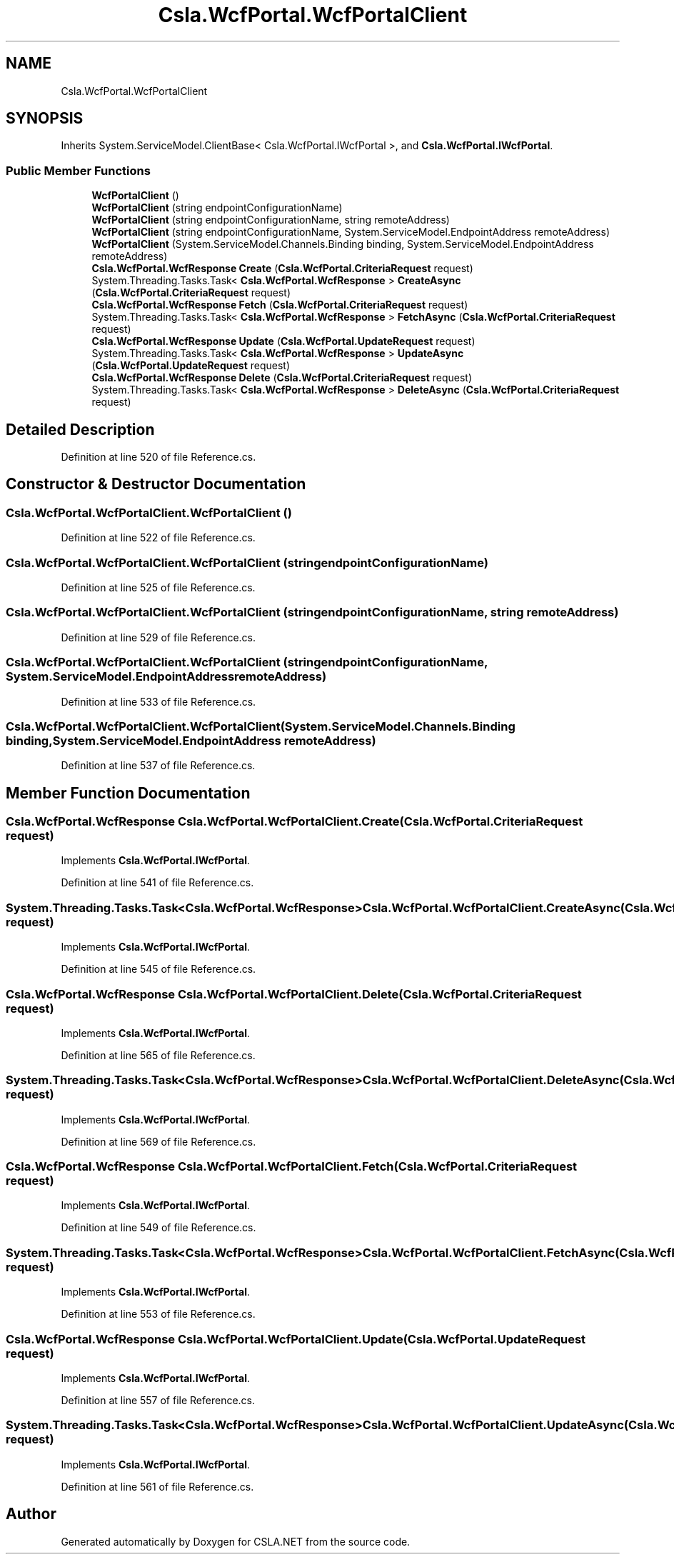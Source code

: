 .TH "Csla.WcfPortal.WcfPortalClient" 3 "Thu Jul 22 2021" "Version 5.4.2" "CSLA.NET" \" -*- nroff -*-
.ad l
.nh
.SH NAME
Csla.WcfPortal.WcfPortalClient
.SH SYNOPSIS
.br
.PP
.PP
Inherits System\&.ServiceModel\&.ClientBase< Csla\&.WcfPortal\&.IWcfPortal >, and \fBCsla\&.WcfPortal\&.IWcfPortal\fP\&.
.SS "Public Member Functions"

.in +1c
.ti -1c
.RI "\fBWcfPortalClient\fP ()"
.br
.ti -1c
.RI "\fBWcfPortalClient\fP (string endpointConfigurationName)"
.br
.ti -1c
.RI "\fBWcfPortalClient\fP (string endpointConfigurationName, string remoteAddress)"
.br
.ti -1c
.RI "\fBWcfPortalClient\fP (string endpointConfigurationName, System\&.ServiceModel\&.EndpointAddress remoteAddress)"
.br
.ti -1c
.RI "\fBWcfPortalClient\fP (System\&.ServiceModel\&.Channels\&.Binding binding, System\&.ServiceModel\&.EndpointAddress remoteAddress)"
.br
.ti -1c
.RI "\fBCsla\&.WcfPortal\&.WcfResponse\fP \fBCreate\fP (\fBCsla\&.WcfPortal\&.CriteriaRequest\fP request)"
.br
.ti -1c
.RI "System\&.Threading\&.Tasks\&.Task< \fBCsla\&.WcfPortal\&.WcfResponse\fP > \fBCreateAsync\fP (\fBCsla\&.WcfPortal\&.CriteriaRequest\fP request)"
.br
.ti -1c
.RI "\fBCsla\&.WcfPortal\&.WcfResponse\fP \fBFetch\fP (\fBCsla\&.WcfPortal\&.CriteriaRequest\fP request)"
.br
.ti -1c
.RI "System\&.Threading\&.Tasks\&.Task< \fBCsla\&.WcfPortal\&.WcfResponse\fP > \fBFetchAsync\fP (\fBCsla\&.WcfPortal\&.CriteriaRequest\fP request)"
.br
.ti -1c
.RI "\fBCsla\&.WcfPortal\&.WcfResponse\fP \fBUpdate\fP (\fBCsla\&.WcfPortal\&.UpdateRequest\fP request)"
.br
.ti -1c
.RI "System\&.Threading\&.Tasks\&.Task< \fBCsla\&.WcfPortal\&.WcfResponse\fP > \fBUpdateAsync\fP (\fBCsla\&.WcfPortal\&.UpdateRequest\fP request)"
.br
.ti -1c
.RI "\fBCsla\&.WcfPortal\&.WcfResponse\fP \fBDelete\fP (\fBCsla\&.WcfPortal\&.CriteriaRequest\fP request)"
.br
.ti -1c
.RI "System\&.Threading\&.Tasks\&.Task< \fBCsla\&.WcfPortal\&.WcfResponse\fP > \fBDeleteAsync\fP (\fBCsla\&.WcfPortal\&.CriteriaRequest\fP request)"
.br
.in -1c
.SH "Detailed Description"
.PP 
Definition at line 520 of file Reference\&.cs\&.
.SH "Constructor & Destructor Documentation"
.PP 
.SS "Csla\&.WcfPortal\&.WcfPortalClient\&.WcfPortalClient ()"

.PP
Definition at line 522 of file Reference\&.cs\&.
.SS "Csla\&.WcfPortal\&.WcfPortalClient\&.WcfPortalClient (string endpointConfigurationName)"

.PP
Definition at line 525 of file Reference\&.cs\&.
.SS "Csla\&.WcfPortal\&.WcfPortalClient\&.WcfPortalClient (string endpointConfigurationName, string remoteAddress)"

.PP
Definition at line 529 of file Reference\&.cs\&.
.SS "Csla\&.WcfPortal\&.WcfPortalClient\&.WcfPortalClient (string endpointConfigurationName, System\&.ServiceModel\&.EndpointAddress remoteAddress)"

.PP
Definition at line 533 of file Reference\&.cs\&.
.SS "Csla\&.WcfPortal\&.WcfPortalClient\&.WcfPortalClient (System\&.ServiceModel\&.Channels\&.Binding binding, System\&.ServiceModel\&.EndpointAddress remoteAddress)"

.PP
Definition at line 537 of file Reference\&.cs\&.
.SH "Member Function Documentation"
.PP 
.SS "\fBCsla\&.WcfPortal\&.WcfResponse\fP Csla\&.WcfPortal\&.WcfPortalClient\&.Create (\fBCsla\&.WcfPortal\&.CriteriaRequest\fP request)"

.PP
Implements \fBCsla\&.WcfPortal\&.IWcfPortal\fP\&.
.PP
Definition at line 541 of file Reference\&.cs\&.
.SS "System\&.Threading\&.Tasks\&.Task<\fBCsla\&.WcfPortal\&.WcfResponse\fP> Csla\&.WcfPortal\&.WcfPortalClient\&.CreateAsync (\fBCsla\&.WcfPortal\&.CriteriaRequest\fP request)"

.PP
Implements \fBCsla\&.WcfPortal\&.IWcfPortal\fP\&.
.PP
Definition at line 545 of file Reference\&.cs\&.
.SS "\fBCsla\&.WcfPortal\&.WcfResponse\fP Csla\&.WcfPortal\&.WcfPortalClient\&.Delete (\fBCsla\&.WcfPortal\&.CriteriaRequest\fP request)"

.PP
Implements \fBCsla\&.WcfPortal\&.IWcfPortal\fP\&.
.PP
Definition at line 565 of file Reference\&.cs\&.
.SS "System\&.Threading\&.Tasks\&.Task<\fBCsla\&.WcfPortal\&.WcfResponse\fP> Csla\&.WcfPortal\&.WcfPortalClient\&.DeleteAsync (\fBCsla\&.WcfPortal\&.CriteriaRequest\fP request)"

.PP
Implements \fBCsla\&.WcfPortal\&.IWcfPortal\fP\&.
.PP
Definition at line 569 of file Reference\&.cs\&.
.SS "\fBCsla\&.WcfPortal\&.WcfResponse\fP Csla\&.WcfPortal\&.WcfPortalClient\&.Fetch (\fBCsla\&.WcfPortal\&.CriteriaRequest\fP request)"

.PP
Implements \fBCsla\&.WcfPortal\&.IWcfPortal\fP\&.
.PP
Definition at line 549 of file Reference\&.cs\&.
.SS "System\&.Threading\&.Tasks\&.Task<\fBCsla\&.WcfPortal\&.WcfResponse\fP> Csla\&.WcfPortal\&.WcfPortalClient\&.FetchAsync (\fBCsla\&.WcfPortal\&.CriteriaRequest\fP request)"

.PP
Implements \fBCsla\&.WcfPortal\&.IWcfPortal\fP\&.
.PP
Definition at line 553 of file Reference\&.cs\&.
.SS "\fBCsla\&.WcfPortal\&.WcfResponse\fP Csla\&.WcfPortal\&.WcfPortalClient\&.Update (\fBCsla\&.WcfPortal\&.UpdateRequest\fP request)"

.PP
Implements \fBCsla\&.WcfPortal\&.IWcfPortal\fP\&.
.PP
Definition at line 557 of file Reference\&.cs\&.
.SS "System\&.Threading\&.Tasks\&.Task<\fBCsla\&.WcfPortal\&.WcfResponse\fP> Csla\&.WcfPortal\&.WcfPortalClient\&.UpdateAsync (\fBCsla\&.WcfPortal\&.UpdateRequest\fP request)"

.PP
Implements \fBCsla\&.WcfPortal\&.IWcfPortal\fP\&.
.PP
Definition at line 561 of file Reference\&.cs\&.

.SH "Author"
.PP 
Generated automatically by Doxygen for CSLA\&.NET from the source code\&.
